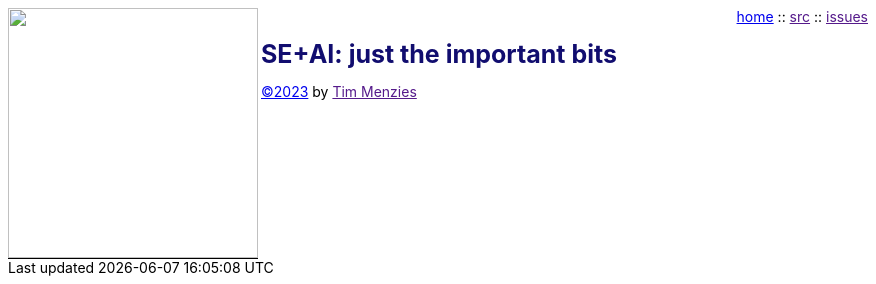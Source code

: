 
:stylesheet: adoc-iconic.css
:icons: font
:source-highlighter: rouge
:rouge-style: thankful_eyes

:xsource-highlighter: pygments
:xpygments-style: monokai

++++
<img src="dots3.png" width=250 align=left style="border-bottom: 1px solid black;">
<p style="text-align:right; margin-top:0px; padding-top:0px;">
<a href="index.html">home</a> :: 
<a href="">src</a> ::
<a href="">issues</a>
</p>
<b style="font-size: 25px; color: rgb(17,13,111);" >SE+AI: just the important bits</b><br>
<p><a href="license">&copy;2023</a> by <a href="">Tim Menzies</a></p><br clear=all>
++++

